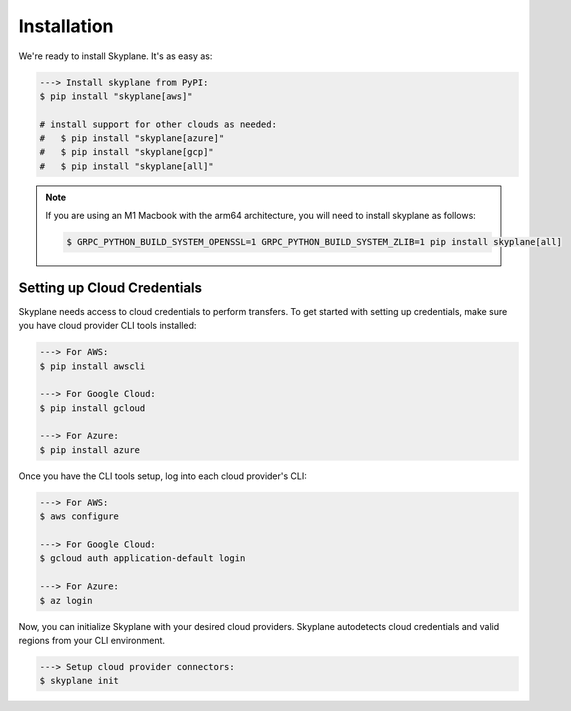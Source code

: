 ***************
Installation
***************

We're ready to install Skyplane. It's as easy as:

.. code-block:: bash

   ---> Install skyplane from PyPI:
   $ pip install "skyplane[aws]"

   # install support for other clouds as needed:
   #   $ pip install "skyplane[azure]"
   #   $ pip install "skyplane[gcp]"
   #   $ pip install "skyplane[all]"

.. dropdown for M1 Macbook users
.. note::

   If you are using an M1 Macbook with the arm64 architecture, you will need to install skyplane as follows:

   .. code-block:: bash

      $ GRPC_PYTHON_BUILD_SYSTEM_OPENSSL=1 GRPC_PYTHON_BUILD_SYSTEM_ZLIB=1 pip install skyplane[all]

Setting up Cloud Credentials
-----------------------------
Skyplane needs access to cloud credentials to perform transfers. To get started with setting up credentials, make sure you have cloud provider CLI tools installed: 

.. code-block:: bash

   ---> For AWS:
   $ pip install awscli

   ---> For Google Cloud:
   $ pip install gcloud

   ---> For Azure:
   $ pip install azure

Once you have the CLI tools setup, log into each cloud provider's CLI: 

.. code-block:: bash

   ---> For AWS:
   $ aws configure

   ---> For Google Cloud:
   $ gcloud auth application-default login

   ---> For Azure:
   $ az login

Now, you can initialize Skyplane with your desired cloud providers. Skyplane autodetects cloud credentials and valid regions from your CLI environment.

.. code-block:: bash
   
   ---> Setup cloud provider connectors:
   $ skyplane init

